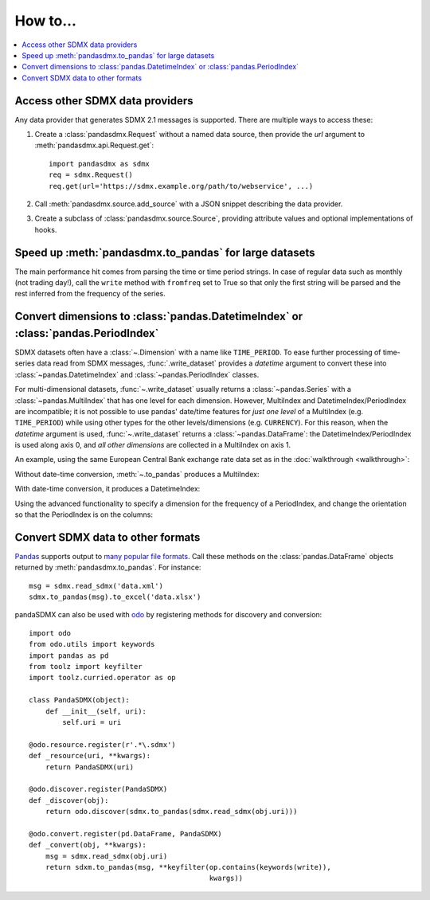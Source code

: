 How to…
=======

.. contents::
   :local:
   :backlinks: none

Access other SDMX data providers
--------------------------------

Any data provider that generates SDMX 2.1 messages is supported.
There are multiple ways to access these:

1. Create a :class:`pandasdmx.Request` without a named data source, then
   provide the `url` argument to :meth:`pandasdmx.api.Request.get`::

    import pandasdmx as sdmx
    req = sdmx.Request()
    req.get(url='https://sdmx.example.org/path/to/webservice', ...)

2. Call :meth:`pandasdmx.source.add_source` with a JSON snippet describing the data provider.

3. Create a subclass of :class:`pandasdmx.source.Source`, providing attribute values and optional implementations of hooks.


Speed up :meth:`pandasdmx.to_pandas` for large datasets
-------------------------------------------------------

The main performance hit comes from parsing the time or time period strings. In
case of regular data such as monthly (not trading day!), call the ``write``
method with ``fromfreq``  set to True so that only the first string will be
parsed and the rest inferred from the frequency of the series.


.. _howto-datetime:

Convert dimensions to :class:`pandas.DatetimeIndex` or :class:`pandas.PeriodIndex`
----------------------------------------------------------------------------------

SDMX datasets often have a :class:`~.Dimension` with a name like ``TIME_PERIOD``.
To ease further processing of time-series data read from SDMX messages, :func:`.write_dataset` provides a `datetime` argument to convert these into :class:`~pandas.DatetimeIndex` and :class:`~pandas.PeriodIndex` classes.

For multi-dimensional datasets, :func:`~.write_dataset` usually returns a :class:`~pandas.Series` with a :class:`~pandas.MultiIndex` that has one level for each dimension.
However, MultiIndex and DatetimeIndex/PeriodIndex are incompatible; it is not possible to use pandas' date/time features for *just one level* of a MultiIndex (e.g. ``TIME_PERIOD``) while using other types for the other levels/dimensions (e.g. ``CURRENCY``).
For this reason, when the `datetime` argument is used, :func:`~.write_dataset` returns a :class:`~pandas.DataFrame`: the DatetimeIndex/PeriodIndex is used along axis 0, and *all other dimensions* are collected in a MultiIndex on axis 1.

An example, using the same European Central Bank exchange rate data set as in the :doc:`walkthrough <walkthrough>`:

.. ipython:: python

   import pandasdmx as sdmx
   ecb = sdmx.Request('ECB')
   data_msg = ecb.data('EXR', key={'CURRENCY': ['EUR']},
                        params={'startPeriod': '2019'})
   data = data_msg.data[0]

Without date-time conversion, :meth:`~.to_pandas` produces a MultiIndex:

.. ipython:: python

   sdmx.to_pandas(data)

With date-time conversion, it produces a DatetimeIndex:

.. ipython:: python

   df1 = sdmx.to_pandas(data, datetime='TIME_PERIOD')
   df1.index
   df1

Using the advanced functionality to specify a dimension for the frequency of a PeriodIndex, and change the orientation so that the PeriodIndex is on the columns:

.. ipython:: python

   df2 = sdmx.to_pandas(
     data,
     datetime=dict(dim='TIME_PERIOD', freq='FREQ', axis=1))
   df2.columns
   df2


.. _howto-convert:

Convert SDMX data to other formats
----------------------------------

`Pandas <https://pandas.pydata.org>`_ supports output to `many popular file formats <http://pandas.pydata.org/pandas-docs/stable/user_guide/io.html>`_.
Call these methods on the :class:`pandas.DataFrame` objects returned by :meth:`pandasdmx.to_pandas`. For instance::

    msg = sdmx.read_sdmx('data.xml')
    sdmx.to_pandas(msg).to_excel('data.xlsx')


pandaSDMX can also be used with `odo <https://github.com/blaze/odo>`_ by registering methods for discovery and conversion::

    import odo
    from odo.utils import keywords
    import pandas as pd
    from toolz import keyfilter
    import toolz.curried.operator as op

    class PandaSDMX(object):
        def __init__(self, uri):
            self.uri = uri

    @odo.resource.register(r'.*\.sdmx')
    def _resource(uri, **kwargs):
        return PandaSDMX(uri)

    @odo.discover.register(PandaSDMX)
    def _discover(obj):
        return odo.discover(sdmx.to_pandas(sdmx.read_sdmx(obj.uri)))

    @odo.convert.register(pd.DataFrame, PandaSDMX)
    def _convert(obj, **kwargs):
        msg = sdmx.read_sdmx(obj.uri)
        return sdxm.to_pandas(msg, **keyfilter(op.contains(keywords(write)),
                                               kwargs))

.. versionadded:: 0.4

   ``pandasdmx.odo_register()`` added, providing automatic registration.

.. deprecated:: 1.0

   odo `appears unmaintained <https://github.com/blaze/odo/issues/619>`_ since about 2016, so pandaSDMX no longer provides built-in registration.
